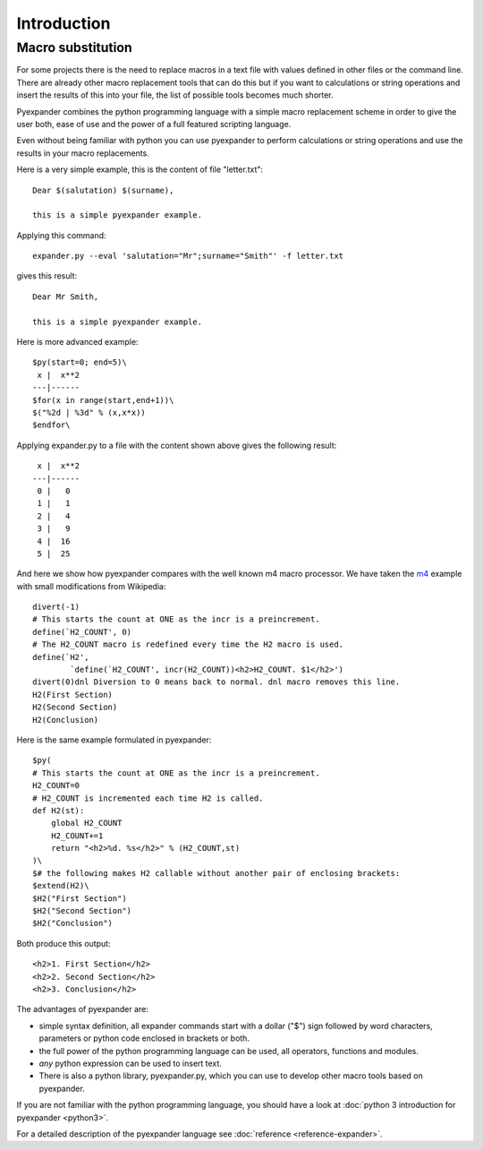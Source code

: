 Introduction
============

Macro substitution
------------------

For some projects there is the need to replace macros in a text file with
values defined in other files or the command line. There are already other
macro replacement tools that can do this but if you want to calculations or
string operations and insert the results of this into your file, the list of
possible tools becomes much shorter.

Pyexpander combines the python programming language with a simple macro
replacement scheme in order to give the user both, ease of use and the
power of a full featured scripting language. 

Even without being familiar with python you can use pyexpander to perform
calculations or string operations and use the results in your macro
replacements.

Here is a very simple example, this is the content of file "letter.txt"::

  Dear $(salutation) $(surname),
  
  this is a simple pyexpander example.

Applying this command::

  expander.py --eval 'salutation="Mr";surname="Smith"' -f letter.txt

gives this result::

  Dear Mr Smith,
  
  this is a simple pyexpander example.


Here is more advanced example::

  $py(start=0; end=5)\
   x |  x**2
  ---|------
  $for(x in range(start,end+1))\
  $("%2d | %3d" % (x,x*x))
  $endfor\

Applying expander.py to a file with the content shown above gives the following
result::

   x |  x**2
  ---|------
   0 |   0
   1 |   1
   2 |   4
   3 |   9
   4 |  16
   5 |  25

And here we show how pyexpander compares with the well known m4 macro
processor. We have taken the 
`m4 <http://en.wikipedia.org/wiki/M4_(computer_language)>`_ example with small
modifications from Wikipedia::

  divert(-1)
  # This starts the count at ONE as the incr is a preincrement.
  define(`H2_COUNT', 0)
  # The H2_COUNT macro is redefined every time the H2 macro is used.
  define(`H2',
          `define(`H2_COUNT', incr(H2_COUNT))<h2>H2_COUNT. $1</h2>')
  divert(0)dnl Diversion to 0 means back to normal. dnl macro removes this line.
  H2(First Section)
  H2(Second Section)
  H2(Conclusion)

Here is the same example formulated in pyexpander::

  $py(
  # This starts the count at ONE as the incr is a preincrement.
  H2_COUNT=0
  # H2_COUNT is incremented each time H2 is called.
  def H2(st):
      global H2_COUNT
      H2_COUNT+=1
      return "<h2>%d. %s</h2>" % (H2_COUNT,st)
  )\
  $# the following makes H2 callable without another pair of enclosing brackets:
  $extend(H2)\
  $H2("First Section")
  $H2("Second Section")
  $H2("Conclusion")

Both produce this output::

  <h2>1. First Section</h2>
  <h2>2. Second Section</h2>
  <h2>3. Conclusion</h2>

The advantages of pyexpander are:

- simple syntax definition, all expander commands start with a dollar ("$")
  sign followed by word characters, parameters or python code enclosed in
  brackets or both.
- the full power of the python programming language can be used, all operators,
  functions and modules.
- *any* python expression can be used to insert text.
- There is also a python library, pyexpander.py, which you can use to develop
  other macro tools based on pyexpander.

If you are not familiar with the python programming language, you should have
a look at :doc:`python 3 introduction for pyexpander <python3>`. 

For a detailed description of the pyexpander language see 
:doc:`reference <reference-expander>`.

